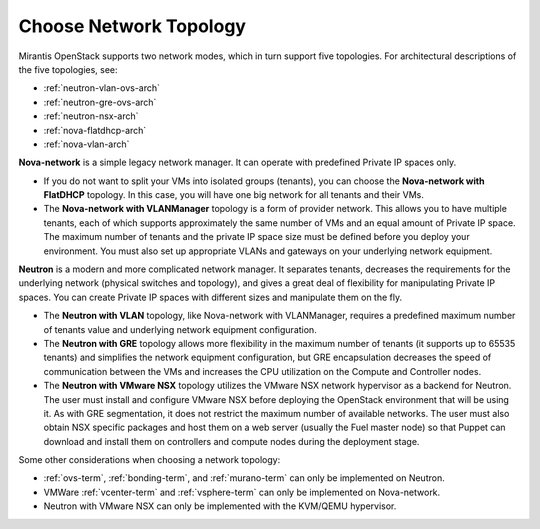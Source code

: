 
.. _net-topology-plan:

Choose Network Topology
=======================

Mirantis OpenStack supports two network modes,
which in turn support five topologies.
For architectural descriptions of the five topologies, see:

* :ref:`neutron-vlan-ovs-arch`
* :ref:`neutron-gre-ovs-arch`
* :ref:`neutron-nsx-arch`
* :ref:`nova-flatdhcp-arch`
* :ref:`nova-vlan-arch`

**Nova-network** is a simple legacy network manager.
It can operate with predefined Private IP spaces only.

* If you do not want to split your VMs into isolated groups (tenants),
  you can choose the **Nova-network with FlatDHCP** topology.
  In this case, you will have one big network
  for all tenants and their VMs.

* The **Nova-network with VLANManager** topology
  is a form of provider network.
  This allows you to have multiple tenants,
  each of which supports approximately the same number of VMs
  and an equal amount of Private IP space.
  The maximum number of tenants
  and the private IP space size must be defined
  before you deploy your environment.
  You must also set up appropriate VLANs and gateways
  on your underlying network equipment.

**Neutron** is a modern and more complicated network manager.
It separates tenants,
decreases the requirements for the underlying network
(physical switches and topology),
and gives a great deal of flexibility
for manipulating Private IP spaces.
You can create Private IP spaces with different sizes
and manipulate them on the fly.

* The **Neutron with VLAN** topology,
  like Nova-network with VLANManager,
  requires a predefined maximum number of tenants value
  and underlying network equipment configuration.

* The **Neutron with GRE** topology
  allows more flexibility in the maximum number of tenants
  (it supports up to 65535 tenants)
  and simplifies the network equipment configuration,
  but GRE encapsulation decreases the speed of communication between the VMs
  and increases the CPU utilization on the Compute and Controller nodes.

* The **Neutron with VMware NSX** topology utilizes
  the VMware NSX network hypervisor as a backend for Neutron.
  The user must install and configure VMware NSX
  before deploying the OpenStack environment that will be using it.
  As with GRE segmentation,
  it does not restrict the maximum number of available networks.
  The user must also obtain NSX specific packages
  and host them on a web server (usually the Fuel master node)
  so that Puppet can download and install them
  on controllers and compute nodes during the deployment stage.

Some other considerations when choosing a network topology:

- :ref:`ovs-term`, :ref:`bonding-term`, and :ref:`murano-term`
  can only be implemented on Neutron.
- VMWare :ref:`vcenter-term` and :ref:`vsphere-term`
  can only be implemented on Nova-network.
- Neutron with VMware NSX can only be implemented with the KVM/QEMU hypervisor.

